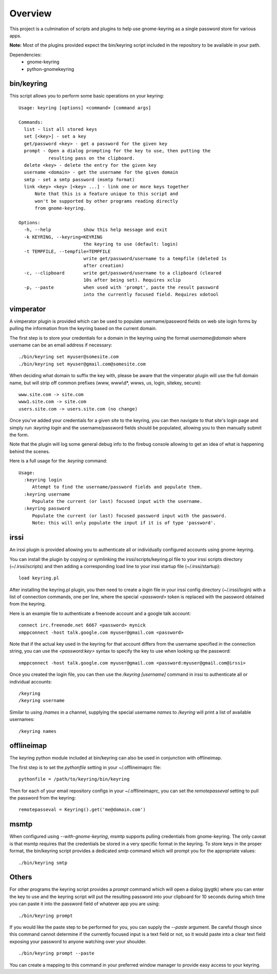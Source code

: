 .. Copyright (c) 2011 - 2013, Eric Van Dewoestine
   All rights reserved.

   Redistribution and use of this software in source and binary forms, with
   or without modification, are permitted provided that the following
   conditions are met:

   * Redistributions of source code must retain the above
     copyright notice, this list of conditions and the
     following disclaimer.

   * Redistributions in binary form must reproduce the above
     copyright notice, this list of conditions and the
     following disclaimer in the documentation and/or other
     materials provided with the distribution.

   * Neither the name of Eric Van Dewoestine nor the names of its
     contributors may be used to endorse or promote products derived from
     this software without specific prior written permission of
     Eric Van Dewoestine.

   THIS SOFTWARE IS PROVIDED BY THE COPYRIGHT HOLDERS AND CONTRIBUTORS "AS
   IS" AND ANY EXPRESS OR IMPLIED WARRANTIES, INCLUDING, BUT NOT LIMITED TO,
   THE IMPLIED WARRANTIES OF MERCHANTABILITY AND FITNESS FOR A PARTICULAR
   PURPOSE ARE DISCLAIMED. IN NO EVENT SHALL THE COPYRIGHT OWNER OR
   CONTRIBUTORS BE LIABLE FOR ANY DIRECT, INDIRECT, INCIDENTAL, SPECIAL,
   EXEMPLARY, OR CONSEQUENTIAL DAMAGES (INCLUDING, BUT NOT LIMITED TO,
   PROCUREMENT OF SUBSTITUTE GOODS OR SERVICES; LOSS OF USE, DATA, OR
   PROFITS; OR BUSINESS INTERRUPTION) HOWEVER CAUSED AND ON ANY THEORY OF
   LIABILITY, WHETHER IN CONTRACT, STRICT LIABILITY, OR TORT (INCLUDING
   NEGLIGENCE OR OTHERWISE) ARISING IN ANY WAY OUT OF THE USE OF THIS
   SOFTWARE, EVEN IF ADVISED OF THE POSSIBILITY OF SUCH DAMAGE.

========
Overview
========

This project is a culmination of scripts and plugins to help use gnome-keyring
as a single password store for various apps.

**Note:** Most of the plugins provided expect the bin/keyring script included
in the repository to be available in your path.

Dependencies:
  - gnome-keyring
  - python-gnomekeyring

bin/keyring
-----------

This script allows you to perform some basic operations on your keyring:

::

  Usage: keyring [options] <command> [command args]

  Commands:
    list - list all stored keys
    set [<key>] - set a key
    get/password <key> - get a password for the given key
    prompt - Open a dialog prompting for the key to use, then putting the
             resulting pass on the clipboard.
    delete <key> - delete the entry for the given key
    username <domain> - get the username for the given domain
    smtp - set a smtp password (msmtp format)
    link <key> <key> [<key> ...] - link one or more keys together
        Note that this is a feature unique to this script and
        won't be supported by other programs reading directly
        from gnome-keyring.

  Options:
    -h, --help            show this help message and exit
    -k KEYRING, --keyring=KEYRING
                          the keyring to use (default: login)
    -t TEMPFILE, --tempfile=TEMPFILE
                          write get/password/username to a tempfile (deleted 1s
                          after creation)
    -c, --clipboard       write get/password/username to a clipboard (cleared
                          10s after being set). Requires xclip
    -p, --paste           when used with 'prompt', paste the result password
                          into the currently focused field. Requires xdotool

vimperator
----------

A vimperator plugin is provided which can be used to populate username/password
fields on web site login forms by pulling the information from the keyring
based on the current domain.

The first step is to store your credentials for a domain in the keyring using
the format `username@domain` where username can be an email address if
necessary:

::

  ./bin/keyring set myuser@somesite.com
  ./bin/keyring set myuser@gmail.com@somesite.com

When deciding what domain to suffix the key with, please be aware that the
vimperator plugin will use the full domain name, but will strip off common
prefixes (www, www\\d*, wwws, us, login, sitekey, secure):

::

    www.site.com -> site.com
    www1.site.com -> site.com
    users.site.com -> users.site.com (no change)

Once you've added your credentials for a given site to the keyring, you can
then navigate to that site's login page and simply run `:keyring login` and the
username/password fields should be populated, allowing you to then manually
submit the form.

Note that the plugin will log some general debug info to the firebug console
allowing to get an idea of what is happening behind the scenes.

Here is a full usage for the `:keyring` command:

::

  Usage:
    :keyring login
       Attempt to find the username/password fields and populate them.
    :keyring username
       Populate the current (or last) focused input with the username.
    :keyring password
       Populate the current (or last) focused password input with the password.
       Note: this will only populate the input if it is of type 'password'.

irssi
-----

An irssi plugin is provided allowing you to authenticate all or individually
configured accounts using gnome-keyring.

You can install the plugin by copying or symlinking the
irssi/scripts/keyring.pl file to your irssi scripts directory
(~/.irssi/scripts) and then adding a corresponding load line to your irssi
startup file (~/.irssi/startup):

::

  load keyring.pl

After installing the keyring.pl plugin, you then need to create a `login` file
in your irssi config directory (~/.irssi/login) with a list of connection
commands, one per line, where the special `<password>` token is replaced with
the password obtained from the keyring.

Here is an example file to authenticate a freenode account and a google talk account:

::

  connect irc.freenode.net 6667 <password> mynick
  xmppconnect -host talk.google.com myuser@gmail.com <password>

Note that if the actual key used in the keyring for that account differs from
the username specified in the connection string, you can use the
`<password:key>` syntax to specify the key to use when looking up the password:

::

  xmppconnect -host talk.google.com myuser@gmail.com <password:myuser@gmail.com@irssi>


Once you created the login file, you can then use the `/keyring [username]`
command in irssi to authenticate all or individual accounts:

::

  /keyring
  /keyring username

Similar to using `/names` in a channel, supplying the special username `names`
to `/keyring` will print a list of available usernames:

::

  /keyring names


offlineimap
-----------

The keyring python module included at bin/keyring can also be used in
conjunction with offlineimap.

The first step is to set the `pythonfile` setting in your ~/.offlineimaprc
file:

::

  pythonfile = /path/to/keyring/bin/keyring

Then for each of your email repository configs in your ~/.offlineimaprc, you
can set the `remotepasseval` setting to pull the password from the keyring:

::

  remotepasseval = Keyring().get('me@domain.com')

msmtp
-----

When configured using `--with-gnome-keyring`, msmtp supports pulling
credentials from gnome-keyring. The only caveat is that msmtp requires that the
credentials be stored in a very specific format in the keyring. To store keys in
the proper format, the bin/keyring script provides a dedicated `smtp` command
which will prompt you for the appropriate values:

::

  ./bin/keyring smtp

Others
------

For other programs the keyring script provides a `prompt` command which will
open a dialog (pygtk) where you can enter the key to use and the keyring script
will put the resulting password into your clipboard for 10 seconds during which
time you can paste it into the password field of whatever app you are using:

::

  ./bin/keyring prompt

If you would like the paste step to be performed for you, you can supply the
`--paste` argument. Be careful though since this command cannot determine if the
currently focused input is a text field or not, so it would paste into a clear
text field exposing your password to anyone watching over your shoulder.

::

  ./bin/keyring prompt --paste

You can create a mapping to this command in your preferred window manager to
provide easy access to your keyring.
